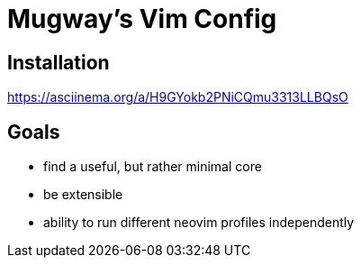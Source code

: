 = Mugway's Vim Config

== Installation

https://asciinema.org/a/H9GYokb2PNiCQmu3313LLBQsO

== Goals
- find a useful, but rather minimal core
- be extensible
- ability to run different neovim profiles independently
